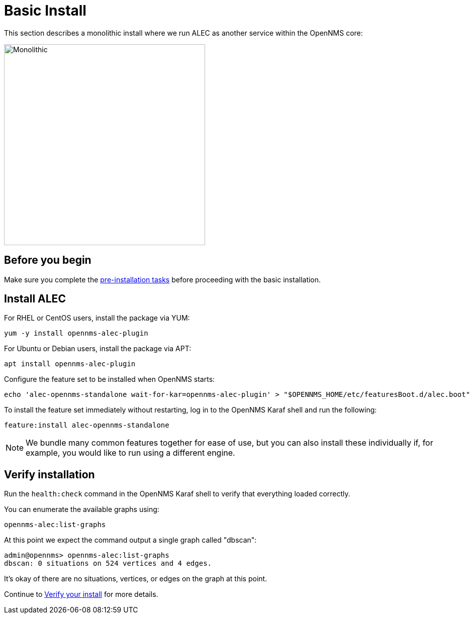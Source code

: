 = Basic Install
:imagesdir: ../assets/images

This section describes a monolithic install where we run ALEC as another service within the OpenNMS core:

image::monolithic_deployment.png[Monolithic,400]

== Before you begin

Make sure you complete the xref:pre_install.adoc[pre-installation tasks] before proceeding with the basic installation.

== Install ALEC

For RHEL or CentOS users, install the package via YUM:

```
yum -y install opennms-alec-plugin
```

For Ubuntu or Debian users, install the package via APT:

```
apt install opennms-alec-plugin
```

Configure the feature set to be installed when OpenNMS starts:

```
echo 'alec-opennms-standalone wait-for-kar=opennms-alec-plugin' > "$OPENNMS_HOME/etc/featuresBoot.d/alec.boot"
```

To install the feature set immediately without restarting, log in to the OpenNMS Karaf shell and run the following:

```
feature:install alec-opennms-standalone
```

NOTE: We bundle many common features together for ease of use, but you can also install these individually if, for example, you would like to run using a different engine.

== Verify installation

Run the `health:check` command in the OpenNMS Karaf shell to verify that everything loaded correctly.

You can enumerate the available graphs using:
```
opennms-alec:list-graphs
```

At this point we expect the command output a single graph called "dbscan":
```
admin@opennms> opennms-alec:list-graphs
dbscan: 0 situations on 524 vertices and 4 edges.
```

It's okay of there are no situations, vertices, or edges on the graph at this point.

Continue to xref:verifying.adoc[Verify your install] for more details.
